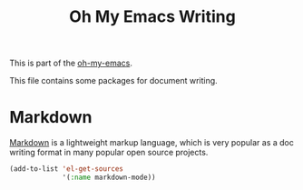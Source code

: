 #+TITLE: Oh My Emacs Writing
#+OPTIONS: toc:nil num:nil ^:nil

This is part of the [[https://github.com/xiaohanyu/oh-my-emacs][oh-my-emacs]].

This file contains some packages for document writing.

* Markdown
  :PROPERTIES:
  :CUSTOM_ID: markdown
  :END:
[[http://en.wikipedia.org/wiki/Markdown][Markdown]] is a lightweight markup language, which is very popular as a doc
writing format in many popular open source projects.

#+NAME: markdown
#+BEGIN_SRC emacs-lisp
  (add-to-list 'el-get-sources
               '(:name markdown-mode))
#+END_SRC

